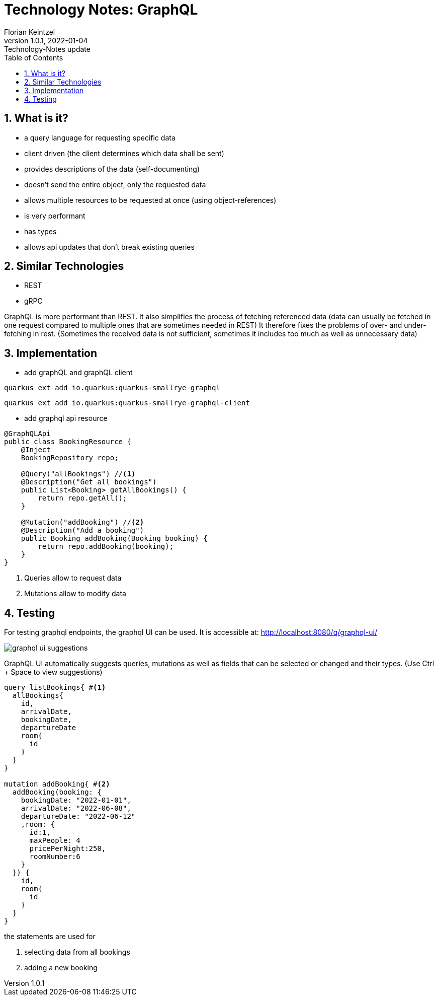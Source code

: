 = Technology Notes: GraphQL
Florian Keintzel
1.0.1, 2022-01-04: Technology-Notes update
ifndef::imagesdir[:imagesdir: images]
//:toc-placement!:  // prevents the generation of the doc at this position, so it can be printed afterwards
:sourcedir: ../src/main/java
:icons: font
:sectnums:    // Nummerierung der Überschriften / section numbering
:toc: left

//Need this blank line after ifdef, don't know why...
ifdef::backend-html5[]

// print the toc here (not at the default position)
//toc::[]

== What is it?
 - a query language for requesting specific data
 - client driven (the client determines which data shall be sent)
 - provides descriptions of the data (self-documenting)
 - doesn't send the entire object, only the requested data
 - allows multiple resources to be requested at once (using object-references)
 - is very performant
 - has types
 - allows api updates that don't break existing queries

== Similar Technologies
- REST
- gRPC

GraphQL is more performant than REST. It also simplifies the process of fetching referenced data
(data can usually be fetched in one request compared to multiple ones that are sometimes needed in REST)
It therefore fixes the problems of over- and under-fetching in rest.
(Sometimes the received data is not sufficient, sometimes it includes too much as well as unnecessary data)

== Implementation

 - add graphQL and graphQL client
[source]
----
quarkus ext add io.quarkus:quarkus-smallrye-graphql
----
[source]
----
quarkus ext add io.quarkus:quarkus-smallrye-graphql-client
----

 - add graphql api resource
[source,java]
----
@GraphQLApi
public class BookingResource {
    @Inject
    BookingRepository repo;

    @Query("allBookings") //<1>
    @Description("Get all bookings")
    public List<Booking> getAllBookings() {
        return repo.getAll();
    }

    @Mutation("addBooking") //<2>
    @Description("Add a booking")
    public Booking addBooking(Booking booking) {
        return repo.addBooking(booking);
    }
}
----

<1> Queries allow to request data
<2> Mutations allow to modify data

== Testing
For testing graphql endpoints, the graphql UI can be used.
It is accessible at: http://localhost:8080/q/graphql-ui/

image::graphql-ui-suggestions.png[]
GraphQL UI automatically suggests queries, mutations as well as fields
that can be selected or changed and their types.
(Use Ctrl + Space to view suggestions)

[source,graphql]
----
query listBookings{ #<1>
  allBookings{
    id,
    arrivalDate,
    bookingDate,
    departureDate
    room{
      id
    }
  }
}

mutation addBooking{ #<2>
  addBooking(booking: {
    bookingDate: "2022-01-01",
    arrivalDate: "2022-06-08",
    departureDate: "2022-06-12"
    ,room: {
      id:1,
      maxPeople: 4
      pricePerNight:250,
      roomNumber:6
    }
  }) {
    id,
    room{
      id
    }
  }
}
----
the statements are used for

<1> selecting data from all bookings
<2> adding a new booking